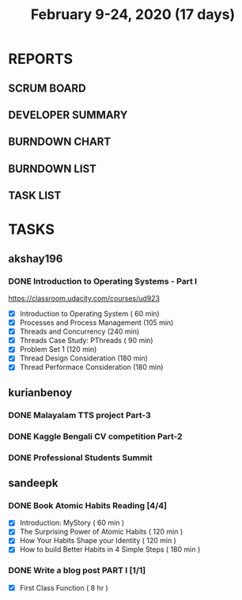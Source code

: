 #+TITLE: February 9-24, 2020 (17 days)
#+PROPERTY: Effort_ALL 0 0:05 0:10 0:30 1:00 2:00 3:00 4:00
#+COLUMNS: %35ITEM %TASKID %OWNER %3PRIORITY %TODO %5ESTIMATED{+} %3ACTUAL{+}
* REPORTS
** SCRUM BOARD
#+BEGIN: block-update-board
#+END:
** DEVELOPER SUMMARY
#+BEGIN: block-update-summary
#+END:
** BURNDOWN CHART
#+BEGIN: block-update-graph
#+END:
** BURNDOWN LIST
#+PLOT: title:"Burndown" ind:1 deps:(3 4) set:"term dumb" set:"xtics scale 0.5" set:"ytics scale 0.5" file:"burndown.plt" set:"xrange [0:17]"
#+BEGIN: block-update-burndown
#+END:
** TASK LIST
#+BEGIN: columnview :hlines 2 :maxlevel 5 :id "TASKS"
#+END:
* TASKS
  :PROPERTIES:
  :ID:       TASKS
  :SPRINTLENGTH: 16
  :SPRINTSTART: <2020-02-09 Sun>
  :wpd-akshay196: 1
  :wpd-kurianbenoy: 4
  :wpd-sandeepk: 1
  :END:
** akshay196
*** DONE Introduction to Operating Systems - Part I
    CLOSED: [2020-02-24 Mon 20:55]
    :PROPERTIES:
    :ESTIMATED: 16
    :ACTUAL:   13.40
    :OWNER: akshay196
    :ID: READ.1580485531
    :TASKID: READ.1580485531
    :END:
    :LOGBOOK:
    CLOCK: [2020-02-24 Mon 19:50]--[2020-02-24 Mon 20:55] =>  1:05
    CLOCK: [2020-02-21 Fri 07:03]--[2020-02-21 Fri 08:16] =>  1:13
    CLOCK: [2020-02-20 Thu 07:07]--[2020-02-20 Thu 08:02] =>  0:55
    CLOCK: [2020-02-19 Wed 20:18]--[2020-02-19 Wed 21:17] =>  0:59
    CLOCK: [2020-02-18 Tue 20:17]--[2020-02-18 Tue 21:53] =>  1:36
    CLOCK: [2020-02-18 Tue 07:30]--[2020-02-18 Tue 08:25] =>  0:55
    CLOCK: [2020-02-17 Mon 07:41]--[2020-02-17 Mon 08:03] =>  0:22
    CLOCK: [2020-02-16 Sun 08:32]--[2020-02-16 Sun 09:26] =>  0:54
    CLOCK: [2020-02-15 Sat 06:54]--[2020-02-15 Sat 07:48] =>  0:54
    CLOCK: [2020-02-14 Fri 07:23]--[2020-02-14 Fri 08:04] =>  0:41
    CLOCK: [2020-02-13 Thu 07:21]--[2020-02-13 Thu 08:48] =>  1:27
    CLOCK: [2020-02-12 Wed 07:10]--[2020-02-12 Wed 08:24] =>  1:14
    CLOCK: [2020-02-11 Tue 07:05]--[2020-02-11 Tue 08:14] =>  1:09
    :END:
    https://classroom.udacity.com/courses/ud923
    - [X] Introduction to Operating System      ( 60 min)
    - [X] Processes and Process Management      (105 min)
    - [X] Threads and Concurrency               (240 min)
    - [X] Threads Case Study: PThreads          ( 90 min)
    - [X] Problem Set 1                         (120 min)
    - [X] Thread Design Consideration           (180 min)
    - [X] Thread Performace Consideration       (180 min)
** kurianbenoy
*** DONE Malayalam TTS project Part-3
   :PROPERTIES:
   :ESTIMATED: 40
   :ACTUAL:
   :OWNER: kurianbenoy
   :ID: DEV.1581323105
   :TASKID: DEV.1581323105
   :END:
   :LOGBOOK:
   CLOCK: [2020-02-24 Mon 20:11]--[2020-02-24 Mon 23:01] =>  2:50
   CLOCK: [2020-02-19 Wed 14:06]--[2020-02-19 Wed 15:25] =>  1:19
   CLOCK: [2020-02-18 Tue 13:00]--[2020-02-18 Tue 16:00] =>  3:00
   CLOCK: [2020-02-17 Mon 22:16]--[2020-02-18 Tue 00:28] =>  2:12
   CLOCK: [2020-02-16 Sun 22:36]--[2020-02-17 Sun 23:15] =>  0:39
   CLOCK: [2020-02-13 Thu 23:00]--[2020-02-13 Thu 23:17] =>  0:17
   CLOCK: [2020-02-13 Thu 21:00]--[2020-02-13 Thu 22:02] =>  1:02
   CLOCK: [2020-02-13 Thu 19:53]--[2020-02-13 Thu 20:59] =>  1:06
   :END:
*** DONE Kaggle Bengali CV competition Part-2
   :PROPERTIES:
   :ESTIMATED: 25
   :ACTUAL:
   :OWNER: kurianbenoy
   :ID: DEV.1581323296
   :TASKID: DEV.1581323296
   :END:
   :LOGBOOK:
   CLOCK: [2020-02-27 Thu 07:12]--[2020-02-27 Thu 09:47] =>  2:35
   CLOCK: [2020-02-22 Sat 11:55]--[2020-02-22 Sat 13:28] =>  1:33
   CLOCK: [2020-02-17 Mon 06:53]--[2020-02-17 Mon 07:30] =>  0:37
   CLOCK: [2020-02-15 Sat 23:18]--[2020-02-16 Sun 00:38] =>  1:20
   CLOCK: [2020-02-14 Fri 21:33]--[2020-02-14 Fri 23:21] =>  1:48
   CLOCK: [2020-02-14 Fri 14:30]--[2020-02-14 Fri 16:15] =>  1:45
   CLOCK: [2020-02-14 Fri 10:05]--[2020-02-14 Fri 13:05] =>  3:00
   :END:
*** DONE Professional Students Summit
   :PROPERTIES:
   :ESTIMATED: 8
   :ACTUAL: 8.1
   :OWNER: kurianbenoy
   :ID: EVENT.1581323501
   :TASKID: EVENT.1581323501
   :END:
   :LOGBOOK:
   CLOCK: [2020-02-15 Sat 09:52]--[2020-02-15 Sat 18:00] => 8:08
   :END:
** sandeepk
*** DONE Book Atomic Habits Reading [4/4]
    CLOSED: [2020-02-20 Thu 10:40]
    :PROPERTIES:
    :ESTIMATED: 8
    :ACTUAL:   6.67
    :OWNER: sandeepk
    :ID: READ.1581364101
    :TASKID: READ.1581364101
    :END:
    :LOGBOOK:
    CLOCK: [2020-02-20 Thu 10:15]--[2020-02-20 Thu 10:40] =>  0:25
    CLOCK: [2020-02-19 Wed 23:15]--[2020-02-19 Wed 23:25] =>  0:10
    CLOCK: [2020-02-19 Wed 10:05]--[2020-02-19 Wed 10:25] =>  0:20
    CLOCK: [2020-02-18 Tue 23:00]--[2020-02-18 Tue 23:20] =>  0:20
    CLOCK: [2020-02-18 Tue 10:10]--[2020-02-18 Tue 10:25] =>  0:15
    CLOCK: [2020-02-17 Mon 22:30]--[2020-02-17 Mon 22:55] =>  0:25
    CLOCK: [2020-02-17 Mon 10:00]--[2020-02-17 Mon 10:30] =>  0:30
    CLOCK: [2020-02-16 Sun 14:15]--[2020-02-16 Sun 15:05] =>  0:50
    CLOCK: [2020-02-15 Sat 21:00]--[2020-02-15 Sat 21:55] =>  0:55
    CLOCK: [2020-02-14 Fri 21:20]--[2020-02-14 Fri 21:40] =>  0:20
    CLOCK: [2020-02-14 Fri 10:10]--[2020-02-14 Fri 10:35] =>  0:25
    CLOCK: [2020-02-13 Thu 10:10]--[2020-02-13 Thu 10:35] =>  0:25
    CLOCK: [2020-02-12 Wed 21:05]--[2020-02-12 Wed 21:25] =>  0:20
    CLOCK: [2020-02-12 Wed 10:00]--[2020-02-12 Wed 10:30] =>  0:30
    CLOCK: [2020-02-11 Tue 10:00]--[2020-02-11 Tue 10:30] =>  0:30
    :END:
    - [X] Introduction: MyStory                        ( 60 min )
    - [X] The Surprising Power of Atomic Habits        ( 120 min )
    - [X] How Your Habits Shape your Identity          ( 120 min )
    - [X] How to build Better Habits in 4 Simple Steps ( 180 min )
*** DONE Write a blog post PART I [1/1]
    CLOSED: [2020-02-23 Sun 16:25]
    :PROPERTIES:
    :ESTIMATED: 8
    :ACTUAL:   1.42
    :OWNER: sandeepk
    :ID: WRITE.1581365835
    :TASKID: WRITE.1581365835
    :END:
    :LOGBOOK:
    CLOCK: [2020-02-23 Sun 16:00]--[2020-02-23 Sun 16:25] =>  0:25
    CLOCK: [2020-02-22 Sat 22:20]--[2020-02-22 Sat 23:20] =>  1:00
    :END:
    - [X] First Class Function ( 8 hr )
